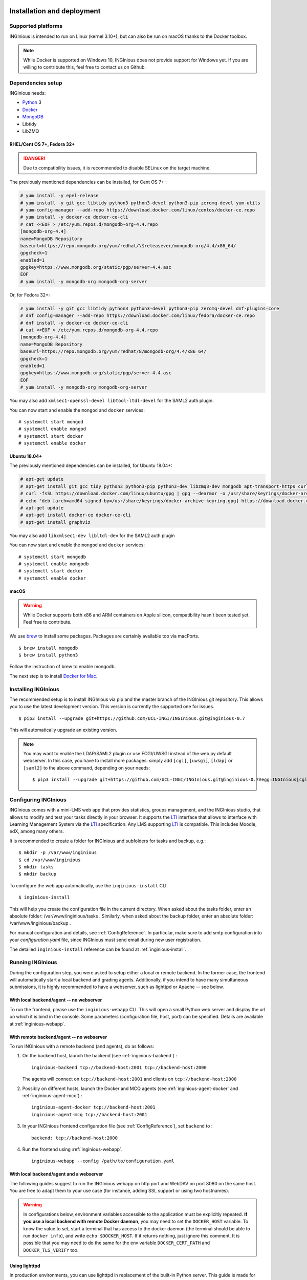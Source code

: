 Installation and deployment
===========================

Supported platforms
-------------------

INGInious is intended to run on Linux (kernel 3.10+), but can also be run on macOS thanks to the Docker toolbox.

.. NOTE::

    While Docker is supported on Windows 10, INGInious does not provide support for Windows yet. If you are willing to
    contribute this, feel free to contact us on Github.

Dependencies setup
------------------

INGInious needs:

- Python_ 3
- Docker_
- MongoDB_
- Libtidy
- LibZMQ

.. _Docker: https://www.docker.com
.. _Python: https://www.python.org/
.. _MongoDB: http://www.mongodb.org/

RHEL/Cent OS 7+, Fedora 32+
`````````````````````````````

.. DANGER::
    Due to compatibility issues, it is recommended to disable SELinux on the target machine.

The previously mentioned dependencies can be installed, for Cent OS 7+ :

.. code-block:: bash

    # yum install -y epel-release
    # yum install -y git gcc libtidy python3 python3-devel python3-pip zeromq-devel yum-utils
    # yum-config-manager --add-repo https://download.docker.com/linux/centos/docker-ce.repo
    # yum install -y docker-ce docker-ce-cli
    # cat <<EOF > /etc/yum.repos.d/mongodb-org-4.4.repo
    [mongodb-org-4.4]
    name=MongoDB Repository
    baseurl=https://repo.mongodb.org/yum/redhat/\$releasever/mongodb-org/4.4/x86_64/
    gpgcheck=1
    enabled=1
    gpgkey=https://www.mongodb.org/static/pgp/server-4.4.asc
    EOF
    # yum install -y mongodb-org mongodb-org-server

Or, for Fedora 32+:

.. code-block:: bash

    # yum install -y git gcc libtidy python3 python3-devel python3-pip zeromq-devel dnf-plugins-core
    # dnf config-manager --add-repo https://download.docker.com/linux/fedora/docker-ce.repo
    # dnf install -y docker-ce docker-ce-cli
    # cat <<EOF > /etc/yum.repos.d/mongodb-org-4.4.repo
    [mongodb-org-4.4]
    name=MongoDB Repository
    baseurl=https://repo.mongodb.org/yum/redhat/8/mongodb-org/4.4/x86_64/
    gpgcheck=1
    enabled=1
    gpgkey=https://www.mongodb.org/static/pgp/server-4.4.asc
    EOF
    # yum install -y mongodb-org mongodb-org-server

You may also add ``xmlsec1-openssl-devel libtool-ltdl-devel`` for the SAML2 auth plugin.

You can now start and enable the ``mongod`` and ``docker`` services:
::

    # systemctl start mongod
    # systemctl enable mongod
    # systemctl start docker
    # systemctl enable docker
    
Ubuntu 18.04+
`````````````

The previously mentioned dependencies can be installed, for Ubuntu 18.04+:

.. code-block:: bash

    # apt-get update
    # apt-get install git gcc tidy python3 python3-pip python3-dev libzmq3-dev mongodb apt-transport-https curl gnupg lsb-release
    # curl -fsSL https://download.docker.com/linux/ubuntu/gpg | gpg --dearmor -o /usr/share/keyrings/docker-archive-keyring.gpg
    # echo "deb [arch=amd64 signed-by=/usr/share/keyrings/docker-archive-keyring.gpg] https://download.docker.com/linux/ubuntu $(lsb_release -cs) stable" | tee /etc/apt/sources.list.d/docker.list > /dev/null
    # apt-get update
    # apt-get install docker-ce docker-ce-cli
    # apt-get install graphviz

You may also add ``libxmlsec1-dev libltdl-dev`` for the SAML2 auth plugin

You can now start and enable the ``mongod`` and ``docker`` services:
::

    # systemctl start mongodb
    # systemctl enable mongodb
    # systemctl start docker
    # systemctl enable docker

macOS
`````

.. WARNING::

    While Docker supports both x86 and ARM containers on Apple silicon, compatibility hasn't been tested yet.
    Feel free to contribute.

We use brew_ to install some packages. Packages are certainly available too via macPorts.

.. _brew: http://brew.sh/

::

    $ brew install mongodb
    $ brew install python3

Follow the instruction of brew to enable mongodb.

The next step is to install `Docker for Mac <https://docs.docker.com/docker-for-mac/install/>`_.

.. _Installpip:

Installing INGInious
--------------------

The recommended setup is to install INGInious via pip and the master branch of the INGInious git repository.
This allows you to use the latest development version. This version is currently the supported one for issues.
::

    $ pip3 install --upgrade git+https://github.com/UCL-INGI/INGInious.git@inginious-0.7

This will automatically upgrade an existing version.

.. note::

   You may want to enable the LDAP/SAML2 plugin or use FCGI/UWSGI instead of the web.py default webserver.
   In this case, you have to install more packages: simply add ``[cgi]``, ``[uwsgi]``, ``[ldap]`` or ``[saml2]`` to the above command, depending on your needs:

   ::

       $ pip3 install --upgrade git+https://github.com/UCL-INGI/INGInious.git@inginious-0.7#egg=INGInious[cgi,ldap]

.. _config:

Configuring INGInious
---------------------

INGInious comes with a mini-LMS web app that provides statistics, groups management, and the
INGInious studio, that allows to modify and test your tasks directly in your browser. It supports the LTI_ interface
that allows to interface with Learning Management System via the LTI_ specification. Any LMS supporting LTI_ is
compatible. This includes Moodle, edX, among many others.

.. _LTI: http://www.imsglobal.org/LTI/v1p1/ltiIMGv1p1.html

It is recommended to create a folder for INGInious and subfolders for tasks and backup, e.g.:
::

    $ mkdir -p /var/www/inginious
    $ cd /var/www/inginious
    $ mkdir tasks
    $ mkdir backup

To configure the web app automatically, use the ``inginious-install`` CLI.

::

    $ inginious-install

This will help you create the configuration file in the current directory. 
When asked about the tasks folder, enter an absolute folder: /var/www/inginious/tasks .
Similarly, when asked about the backup folder, enter an absolute folder: /var/www/inginious/backup .

For manual configuration and details, see
:ref:`ConfigReference`. 
In particular, make sure to add smtp configuration into your `configuration.yaml` file, since INGInious must send email during new user registration.

The detailed ``inginious-install`` reference can be found at :ref:`inginious-install`.

Running INGInious
-----------------

During the configuration step, you were asked to setup either a local or remote backend. In the former case, the frontend
will automatically start a local backend and grading agents.
Additionally, if you intend to have many simultaneous submissions, it is highly recommended to have a webserver, such as lighttpd or Apache -- see below.

With local backend/agent -- no webserver
````````````````````````````````````````
To run the frontend, please use the ``inginious-webapp`` CLI. This will open a small Python
web server and display the url on which it is bind in the console. Some parameters (configuration file, host, port)
can be specified. Details are available at :ref:`inginious-webapp`.

With remote backend/agent -- no webserver
`````````````````````````````````````````
To run INGInious with a remote backend (and agents), do as follows:

#. On the backend host, launch the backend (see :ref:`inginious-backend`) :
   ::

        inginious-backend tcp://backend-host:2001 tcp://backend-host:2000

   The agents will connect on ``tcp://backend-host:2001`` and clients on ``tcp://backend-host:2000``
#. Possibly on different hosts, launch the Docker and MCQ agents (see :ref:`inginious-agent-docker`
   and :ref:`inginious-agent-mcq`) :
   ::

        inginious-agent-docker tcp://backend-host:2001
        inginious-agent-mcq tcp://backend-host:2001
#. In your INGInious frontend configuration file (see :ref:`ConfigReference`), set ``backend`` to :
   ::

        backend: tcp://backend-host:2000
#. Run the frontend using :ref:`inginious-webapp`.
   ::

         inginious-webapp --config /path/to/configuration.yaml

.. _production:

With local backend/agent and a webserver
````````````````````````````````````````

The following guides suggest to run the INGInious webapp on http port and WebDAV on port 8080 on the same host.
You are free to adapt them to your use case (for instance, adding SSL support or using two hostnames).

.. _lighttpd:

.. WARNING::
    In configurations below, environment variables accessible to the application must be explicitly repeated.
    **If you use a local backend with remote Docker daemon**, you may need to set the ``DOCKER_HOST`` variable.
    To know the value to set, start a terminal that has access to the docker daemon (the terminal should be able to run
    ``docker info``), and write ``echo $DOCKER_HOST``. If it returns nothing, just ignore this comment. It is possible
    that you may need to do the same for the env variable ``DOCKER_CERT_PATH`` and ``DOCKER_TLS_VERIFY`` too.

Using lighttpd
``````````````

In production environments, you can use lighttpd in replacement of the built-in Python server.
This guide is made for CentOS 7.x.

Install lighttpd with fastcgi:

::

    # yum install lighttpd lighttpd-fastcgi

Add the ``lighttpd`` user in the necessary groups, to allow it to launch new containers and to connect to mongodb:

::

    # usermod -aG docker lighttpd
    # usermod -aG mongodb lighttpd

Create a folder for INGInious, for example ``/var/www/INGInious``, and change the directory owner to ``lighttpd``:

::

    # mkdir -p /var/www/INGInious
    # chown -R lighttpd:lighttpd /var/www/INGInious

Put your configuration file in that folder, as well as your tasks, backup, download, and temporary (if local backend)
directories (see :ref:`config` for more details on these folders).

Once this is done, we can configure lighttpd. First, the file ``/etc/lighttpd/modules.conf``, to load these modules:
::

    server.modules = (
        "mod_access",
        "mod_alias"
    )

    include "conf.d/compress.conf"
    include "conf.d/fastcgi.conf"

You can then add virtual host entries in a ``/etc/lighttpd/vhosts.d/inginious.conf`` file and apply the following rules:
::

    server.modules   += ( "mod_fastcgi" )
    server.modules   += ( "mod_rewrite" )

    $SERVER["socket"] == ":80" {
        alias.url = (
            "/static/" => "/usr/lib/python3.6/site-packages/inginious/frontend/static/"
        )

        fastcgi.server = ( "/inginious-webapp" =>
            (( "socket" => "/tmp/fastcgi.socket",
                "bin-path" => "/usr/bin/inginious-webapp",
                "max-procs" => 1,
                "bin-environment" => (
                    "INGINIOUS_WEBAPP_HOST" => "0.0.0.0",
                    "INGINIOUS_WEBAPP_PORT" => "80",
                    "INGINIOUS_WEBAPP_CONFIG" => "/var/www/INGInious/configuration.yaml",
                    "REAL_SCRIPT_NAME" => ""
                ),
                "check-local" => "disable"
            ))
        )

        url.rewrite-once = (
            "^/favicon.ico$" => "/static/icons/favicon.ico",
            "^/static/(.*)$" => "/static/$1",
            "^/(.*)$" => "/inginious-webapp/$1"
        )
    }

    $SERVER["socket"] == ":8080" {
        fastcgi.server = ( "/inginious-webdav" =>
            (( "socket" => "/tmp/fastcgi.socket",
                "bin-path" => "/usr/bin/inginious-webdav",
                "max-procs" => 1,
                "bin-environment" => (
                    "INGINIOUS_WEBDAV_HOST" => "0.0.0.0",
                    "INGINIOUS_WEBDAV_PORT" => "8080",
                    "INGINIOUS_WEBAPP_CONFIG" => "/var/www/INGInious/configuration.yaml",
                    "REAL_SCRIPT_NAME" => ""
                ),
                "check-local" => "disable"
            ))
        )

        url.rewrite-once = (
            "^/(.*)$" => "/inginious-webdav/$1"
        )
    }


In your lighttpd configuration  ``/etc/lighttpd/lighttpd.conf`` change these lines:
::

   server.document-root = server_root + "/INGInious"

Also append this at the end of ``/etc/lighttpd/lighttpd.conf``:

  ::

   include "/etc/lighttpd/vhosts.d/inginious.conf"

.. note::

   Make sure that INGInious static directory path is executable by Ligttpd by giving the right permission with ``chmod``

In some cases docker won't be able to run INGInious containers due to invalid temp directory just
make sure you append this in your INGInious configuration.yaml

  ::

   local-config:
       tmp_dir: /var/www/INGInious/agent_tmp

The ``INGINIOUS_WEBAPP`` and ``INGINIOUS_WEBDAV`` prefixed environment variables are used to replace the default command line parameters.
See :ref:`inginious-webapp` for more details.

The ``REAL_SCRIPT_NAME`` environment variable must be specified under lighttpd if you plan to access the application
from another path than the specified one. In this case, lighttpd forces to set a non-root path ``/inginious-webapp``,
while a root access if wanted, in order to serve static files correctly. Therefore, this environment variable is set
to an empty string in addition to the rewrite rule.

.. note::

   The Default configuration doesn't optimize Inginious for performance, please refer to 
   https://redmine.lighttpd.net/projects/lighttpd/wiki/Docs_Performance for more about performance optimising
   you may also change 'max-procs' and append "PHP_FCGI_CHILDREN" => "someValue" inside "bin-environment"
   for more about these values check https://redmine.lighttpd.net/projects/lighttpd/wiki/Docs_PerformanceFastCGI
 
   
Finally, start the server:

::

    # systemctl enable lighttpd
    # systemctl start lighttpd

.. _apache:

Using Apache on CentOS 7.x
``````````````````````````

You may also want to use Apache. You should install `mod_wsgi`. WSGI interfaces are supported through the
`inginious-webapp` script.

Install the following packages (please note that the Python3.5+ version of *mod_wsgi* is required):
::

    # yum install httpd httpd-devel
    # pip3.5 install mod_wsgi

Add the ``apache`` user in the necessary groups, to allow it to launch new containers and to connect to mongodb:
::

    # usermod -aG docker apache
    # usermod -aG mongodb apache

Create a folder for INGInious, for example ``/var/www/INGInious``, and change the directory owner to ``apache``:
::

    # mkdir -p /var/www/INGInious
    # chown -R apache:apache /var/www/INGInious

Put your configuration file in that folder, as well as your tasks, backup, download, and temporary (if local backend)
directories (see :ref:`config` for more details on these folders).

Set the environment variables used by the INGInious CLI scripts in the Apache service environment file
(see lighttpd_ for more details):
::

    # cat  << EOF >> /etc/sysconfig/httpd
    INGINIOUS_WEBAPP_CONFIG="/var/www/INGInious/configuration.yaml"
    INGINIOUS_WEBAPP_HOST="0.0.0.0"
    INGINIOUS_WEBAPP_PORT="80"
    EOF
    # rm /etc/httpd/conf.d/welcome.conf

Please note that the service environment file ``/etc/sysconfig/httpd`` may differ from your distribution and wether it
uses *systemd* or *init*.

Append this in your INGInious configuration.yaml

  ::

   local-config:
       tmp_dir: /var/www/inginious/agent_tmp

You can then add virtual host entries in a ``/etc/httpd/vhosts.d/inginious.conf`` file and apply the following rules:

  ::

    <VirtualHost *:80>
        ServerName my_inginious_domain
        LoadModule wsgi_module /usr/lib64/python3.5/site-packages/mod_wsgi/server/mod_wsgi-py35.cpython-35m-x86_64-linux-gnu.so

        WSGIScriptAlias / "/usr/bin/inginious-webapp"
        WSGIScriptReloading On

        Alias /static /usr/lib/python3.6/site-packages/inginious/frontend/static

        <Directory "/usr/bin">
            <Files "inginious-webapp">
                Require all granted
            </Files>
        </Directory>

        <DirectoryMatch "/usr/lib/python3.6/site-packages/inginious/frontend/static">
            Require all granted
        </DirectoryMatch>
    </VirtualHost>

    <VirtualHost *:8080>
        ServerName my_inginious_domain
        LoadModule wsgi_module /usr/lib64/python3.6/site-packages/mod_wsgi/server/mod_wsgi-py35.cpython-35m-x86_64-linux-gnu.so

        WSGIScriptAlias / "/usr/bin/inginious-webdav"
        WSGIScriptReloading On

        <Directory "/usr/bin">
            <Files "inginious-webdav">
                Require all granted
            </Files>
        </Directory>
    </VirtualHost>

Please note that the compiled *wsgi* module path may differ according to the exact Python version you are running.


Using Apache on Ubuntu 18.04
````````````````````````````

Change the owner to the inginious folder and its contents to the Apache2 user:
::

    chown -R www-data:www-data /var/www/inginious

Set the global server name: add the line `ServerName localhost` in `/etc/apache2/conf.d/httpd.conf`

Set the environment variables used by the INGInious CLI scripts in the Apache service environment file, /etc/apache2/envvars :
::

    export INGINIOUS_WEBAPP_CONFIG="/var/www/inginious/configuration.yaml"
    export INGINIOUS_WEBAPP_HOST="0.0.0.0"
    export INGINIOUS_WEBAPP_PORT="80"

Add them also inside the file `/lib/systemd/system/apache2.service`, as follows:
::

    Environment=INGINIOUS_WEBAPP_CONFIG="/var/www/inginious/configuration.yaml"
    Environment=INGINIOUS_WEBAPP_HOST="0.0.0.0"
    Environment=INGINIOUS_WEBAPP_PORT="80"


Append this in your INGInious configuration.yaml

  ::

   local-config:
       tmp_dir: /var/www/inginious/agent_tmp

Add virtual host entries in a `/etc/apache2/sites-available/inginious.conf` file with the following rules:

  ::

    <VirtualHost *:80>
        WSGIScriptAlias / "/usr/local/bin/inginious-webapp"
        WSGIScriptReloading On

        Alias /static /usr/local/lib/python3.6/dist-packages/inginious/frontend/static

            <Directory "/usr/local/bin">
                <Files "inginious-webapp">
                    Require all granted
                </Files>
            </Directory>

            <DirectoryMatch "/usr/local/lib/python3.6/dist-packages/inginious/frontend/static">
                Require all granted
            </DirectoryMatch>

        ServerAdmin erelsgl@gmail.com
        DocumentRoot /var/www/inginious
    </VirtualHost>


    <VirtualHost *:8080>
            WSGIScriptAlias / "/usr/local/bin/inginious-webdav"
            WSGIScriptReloading On

            <Directory "/usr/local/bin">
                <Files "inginious-webdav">
                    Require all granted
                </Files>
            </Directory>
    </VirtualHost>

Please note that the static files path may differ according to the exact Python version you are running.

Then, enable the new site and reload apache2:

  ::

    a2enmod wsgi
    a2dissite 000-default
    a2ensite inginious
    systemctl reload apache2

Apache will automatically start the frontend.

To check that the various parts of the system are correctly installed, you can use the following commands.

1  Check that docker is active:

    # systemctl status docker

2  Check that mongo db is active:

    # systemctl status mongodb

3  Check that Apache 2 is active:

    # systemctl status apache2

All of them should be in status "active (running)".

4  Check that wsgi is installed:

    # source /etc/apache2/envvars
    # apache2 -M 

The last line should be "wsgi_module (shared)".

    # apache2 -S 

There should be two lines under `VirtualHost configuration:` referring to `inginious.conf`.

5  Check access to a file in the `static` folder, e.g.:

    # curl http://localhost/static/icons/wb.svg

6  Check access to the `courselist` folder:

    # curl http://localhost/courselist

7  Finally, open the URL to your website in a browser, and login as superadmin; you should see the INGInious homepage.

Optional apps
=============

.. _webdav_setup:

WebDAV setup
------------

An optional WebDAV server can be used with INGInious to allow course administrators to access
their course filesystem. This is an additional app that needs to be launched on another port or hostname.
Run the WebDAV server using :ref:`inginious-webdav`.

  ::

    inginious-webdav --config /path/to/configuration.yaml --port 8000

In your configuration file (see :ref:`ConfigReference`), set ``webdav_host`` to:
  ::

    <protocol>://<hostname>:<port>

where ``protocol`` is either ``http`` or ``https``, ``hostname`` and ``port`` the hostname and port
where the WebDAV app is running.

.. _webterm_setup:

Webterm setup
-------------

An optional web terminal can be used with INGInious to load the remote SSH debug session. This rely on an external tool.

To install this tool :
::

    $ git clone https://github.com/UCL-INGI/INGInious-xterm
    $ cd INGInious-xterm && npm install

You can then launch the tool by running:
::

    $ npm start bind_hostname bind_port debug_host:debug_ports

This will launch the app on ``http://bind_hostname:bind_port``. The ``debug_host`` and ``debug_ports`` parameters are
the debug paramaters on the local (see :ref:`ConfigReference`) or remote (see :ref:`inginious-agent-docker`) Docker agent.

To make the INGInious frontend aware of that application, update your configuration file by setting the ``webterm``
field to ``http://bind_hostname:bind_port`` (see :ref:`ConfigReference`).

For more information on this tool, please see `INGInious-xterm <https://github.com/UCL-INGI/INGInious-xterm>`_. Please
note that INGInious-xterm must be launched using SSL if the frontend is launched using SSL.
